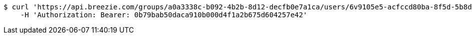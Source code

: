 [source,bash]
----
$ curl 'https://api.breezie.com/groups/a0a3338c-b092-4b2b-8d12-decfb0e7a1ca/users/6v9105e5-acfccd80ba-8f5d-5b8da0-4c00' -i -X DELETE \
    -H 'Authorization: Bearer: 0b79bab50daca910b000d4f1a2b675d604257e42'
----